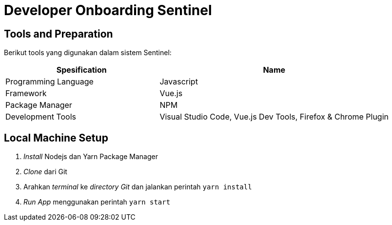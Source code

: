 = Developer Onboarding Sentinel

== Tools and Preparation

Berikut tools yang digunakan dalam sistem Sentinel:

[cols="40%,60%",frame=all, grid=all]
|===
^.^h|*Spesification* 
^.^h|*Name*

| Programming Language 
| Javascript 

| Framework
| Vue.js

| Package Manager
| NPM

| Development Tools
| Visual Studio Code, Vue.js Dev Tools, Firefox & Chrome Plugin
|===

== Local Machine Setup

. _Install_ Nodejs dan Yarn Package Manager
. _Clone_ dari Git
. Arahkan _terminal_ ke _directory Git_ dan jalankan perintah `yarn install`
. _Run App_ menggunakan perintah `yarn start`
